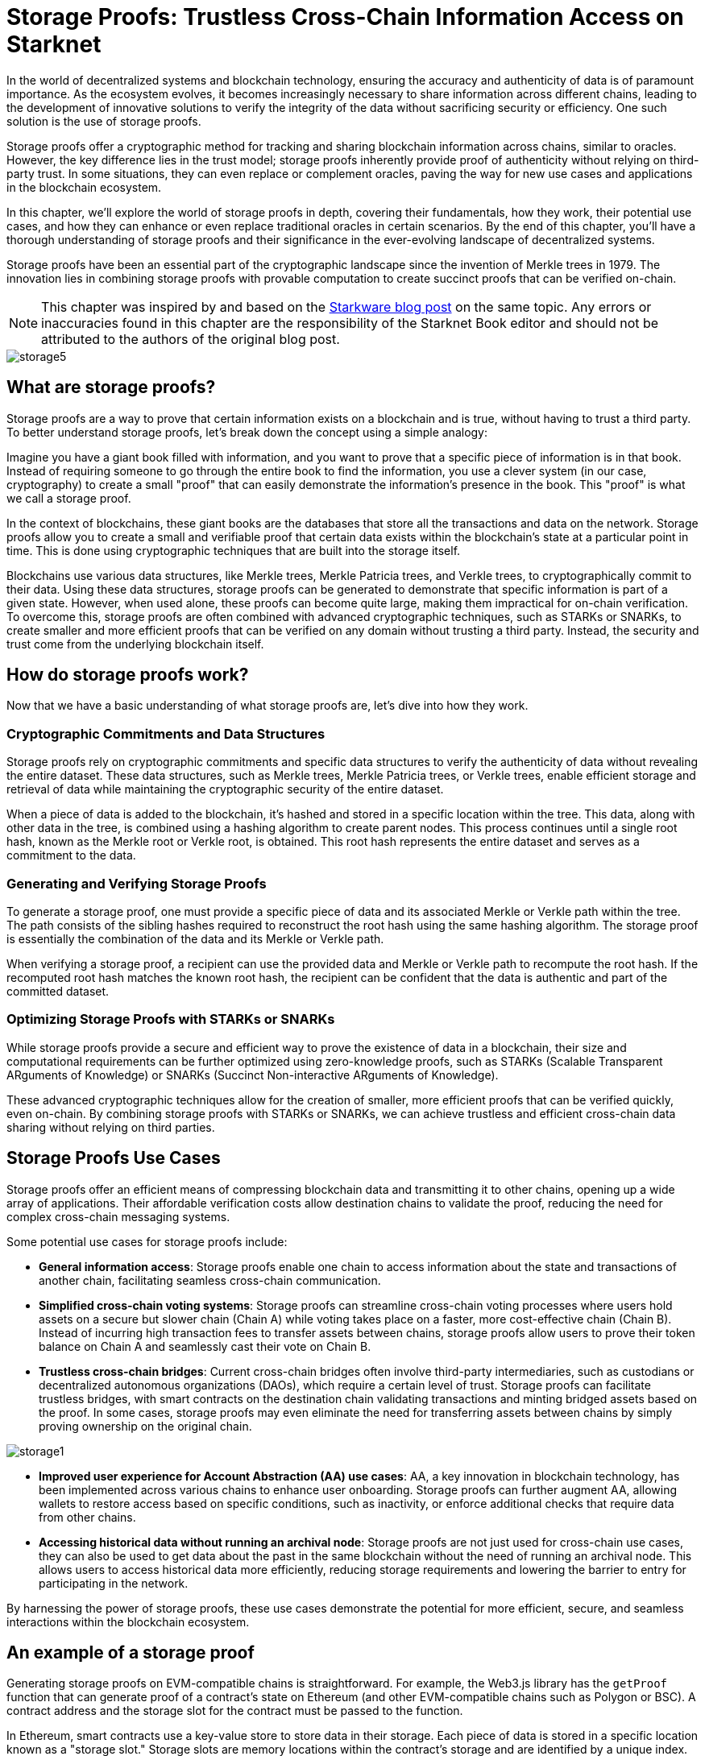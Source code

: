 [id="storage_proofs"]

= Storage Proofs: Trustless Cross-Chain Information Access on Starknet

In the world of decentralized systems and blockchain technology, ensuring the accuracy and authenticity of data is of paramount importance. As the ecosystem evolves, it becomes increasingly necessary to share information across different chains, leading to the development of innovative solutions to verify the integrity of the data without sacrificing security or efficiency. One such solution is the use of storage proofs.

Storage proofs offer a cryptographic method for tracking and sharing blockchain information across chains, similar to oracles. However, the key difference lies in the trust model; storage proofs inherently provide proof of authenticity without relying on third-party trust. In some situations, they can even replace or complement oracles, paving the way for new use cases and applications in the blockchain ecosystem.

In this chapter, we'll explore the world of storage proofs in depth, covering their fundamentals, how they work, their potential use cases, and how they can enhance or even replace traditional oracles in certain scenarios. By the end of this chapter, you'll have a thorough understanding of storage proofs and their significance in the ever-evolving landscape of decentralized systems.

Storage proofs have been an essential part of the cryptographic landscape since the invention of Merkle trees in 1979. The innovation lies in combining storage proofs with provable computation to create succinct proofs that can be verified on-chain.

[NOTE]
====
This chapter was inspired by and based on the https://medium.com/@starkware/what-are-storage-proofs-and-how-can-they-improve-oracles-e0379108720a[Starkware blog post] on the same topic. Any errors or inaccuracies found in this chapter are the responsibility of the Starknet Book editor and should not be attributed to the authors of the original blog post.
====

image::storage5.png[storage5]

== What are storage proofs?

Storage proofs are a way to prove that certain information exists on a blockchain and is true, without having to trust a third party. To better understand storage proofs, let's break down the concept using a simple analogy:

Imagine you have a giant book filled with information, and you want to prove that a specific piece of information is in that book. Instead of requiring someone to go through the entire book to find the information, you use a clever system (in our case, cryptography) to create a small "proof" that can easily demonstrate the information's presence in the book. This "proof" is what we call a storage proof.

In the context of blockchains, these giant books are the databases that store all the transactions and data on the network. Storage proofs allow you to create a small and verifiable proof that certain data exists within the blockchain's state at a particular point in time. This is done using cryptographic techniques that are built into the storage itself.

Blockchains use various data structures, like Merkle trees, Merkle Patricia trees, and Verkle trees, to cryptographically commit to their data. Using these data structures, storage proofs can be generated to demonstrate that specific information is part of a given state. However, when used alone, these proofs can become quite large, making them impractical for on-chain verification. To overcome this, storage proofs are often combined with advanced cryptographic techniques, such as STARKs or SNARKs, to create smaller and more efficient proofs that can be verified on any domain without trusting a third party. Instead, the security and trust come from the underlying blockchain itself.

== How do storage proofs work?

Now that we have a basic understanding of what storage proofs are, let's dive into how they work.

=== Cryptographic Commitments and Data Structures

Storage proofs rely on cryptographic commitments and specific data structures to verify the authenticity of data without revealing the entire dataset. These data structures, such as Merkle trees, Merkle Patricia trees, or Verkle trees, enable efficient storage and retrieval of data while maintaining the cryptographic security of the entire dataset.

When a piece of data is added to the blockchain, it's hashed and stored in a specific location within the tree. This data, along with other data in the tree, is combined using a hashing algorithm to create parent nodes. This process continues until a single root hash, known as the Merkle root or Verkle root, is obtained. This root hash represents the entire dataset and serves as a commitment to the data.

=== Generating and Verifying Storage Proofs

To generate a storage proof, one must provide a specific piece of data and its associated Merkle or Verkle path within the tree. The path consists of the sibling hashes required to reconstruct the root hash using the same hashing algorithm. The storage proof is essentially the combination of the data and its Merkle or Verkle path.

When verifying a storage proof, a recipient can use the provided data and Merkle or Verkle path to recompute the root hash. If the recomputed root hash matches the known root hash, the recipient can be confident that the data is authentic and part of the committed dataset.

=== Optimizing Storage Proofs with STARKs or SNARKs

While storage proofs provide a secure and efficient way to prove the existence of data in a blockchain, their size and computational requirements can be further optimized using zero-knowledge proofs, such as STARKs (Scalable Transparent ARguments of Knowledge) or SNARKs (Succinct Non-interactive ARguments of Knowledge).

These advanced cryptographic techniques allow for the creation of smaller, more efficient proofs that can be verified quickly, even on-chain. By combining storage proofs with STARKs or SNARKs, we can achieve trustless and efficient cross-chain data sharing without relying on third parties.

== Storage Proofs Use Cases

Storage proofs offer an efficient means of compressing blockchain data and transmitting it to other chains, opening up a wide array of applications. Their affordable verification costs allow destination chains to validate the proof, reducing the need for complex cross-chain messaging systems.

Some potential use cases for storage proofs include:

* *General information access*: Storage proofs enable one chain to access information about the state and transactions of another chain, facilitating seamless cross-chain communication.

* *Simplified cross-chain voting systems*: Storage proofs can streamline cross-chain voting processes where users hold assets on a secure but slower chain (Chain A) while voting takes place on a faster, more cost-effective chain (Chain B). Instead of incurring high transaction fees to transfer assets between chains, storage proofs allow users to prove their token balance on Chain A and seamlessly cast their vote on Chain B.

* *Trustless cross-chain bridges*: Current cross-chain bridges often involve third-party intermediaries, such as custodians or decentralized autonomous organizations (DAOs), which require a certain level of trust. Storage proofs can facilitate trustless bridges, with smart contracts on the destination chain validating transactions and minting bridged assets based on the proof. In some cases, storage proofs may even eliminate the need for transferring assets between chains by simply proving ownership on the original chain.

image::storage1.png[storage1]

* *Improved user experience for Account Abstraction (AA) use cases*: AA, a key innovation in blockchain technology, has been implemented across various chains to enhance user onboarding. Storage proofs can further augment AA, allowing wallets to restore access based on specific conditions, such as inactivity, or enforce additional checks that require data from other chains.

* *Accessing historical data without running an archival node*: Storage proofs are not just used for cross-chain use cases, they can also be used to get data about the past in the same blockchain without the need of running an archival node. This allows users to access historical data more efficiently, reducing storage requirements and lowering the barrier to entry for participating in the network.

By harnessing the power of storage proofs, these use cases demonstrate the potential for more efficient, secure, and seamless interactions within the blockchain ecosystem.

== An example of a storage proof

Generating storage proofs on EVM-compatible chains is straightforward. For example, the Web3.js library has the `getProof` function that can generate proof of a contract's state on Ethereum (and other EVM-compatible chains such as Polygon or BSC). A contract address and the storage slot for the contract must be passed to the function.

In Ethereum, smart contracts use a key-value store to store data in their storage. Each piece of data is stored in a specific location known as a "storage slot." Storage slots are memory locations within the contract's storage and are identified by a unique index. Let's look at a sample smart contract with the following code deployed on Ethereum mainnet at `0xcc...da8b`.

image::storage2.png[storage2]

The `owner` variable would be stored at slot 0. Now, to generate the proof that the `owner` of this contract was an address A, we can use the `getProof` function as follows:

image::storage3.png[storage3]

The output of the code above looks something like this:

image::storage4.png[storage4]

The "storageProof" returned contains the storage proof for the "owner" variable. Since Ethereum uses Merkle Patricia Trees to commit to its state, the state of accounts and their storage, the storage generated can be used to prove a storage slot (or account state). However, as previously stated, these proofs are not scalable enough to discuss cross-chain message transfers. Using complex ZK mathematics on top of this can decrease the computation required to verify the proof.

== Comparing and Contrasting Storage Proofs and Oracles

Blockchains are designed to be trustless, which means they cannot inherently access off-chain data. This limitation affects smart contracts' ability to make decisions based on real-world events or historical blockchain information. As a solution, oracles were introduced to provide off-chain data or results from resource-intensive off-chain computations to smart contracts.

Oracles typically require a third party, such as an institution or a decentralized network of node operators, to submit data on-chain. While this introduces a level of trust, various teams, like Pragma, are working to minimize this trust requirement.

Chainlink is a well-known blockchain oracle, providing real-world data, off-chain computation services, and cross-chain services. As smart contracts currently rely on oracles for real-world data, oracles have become a crucial part of the blockchain ecosystem.

== The State of Oracles on Starknet

On the Starknet testnet, Chainlink provides price data feeds for seven cryptocurrency pairs and has partnered with Starkware to accelerate app development and growth within the Starknet ecosystem. Chainlink minimizes trust assumptions through a decentralized network of nodes, but data aggregation occurs off-chain.

Pragma and Stork Network are two significant oracle providers on Starknet, operating on both mainnet and testnet. They offer price tickers for multiple cryptocurrency pairs, and Pragma is working on implementing a verifiable randomness feed on the mainnet for secure, on-chain randomness. Pragma's price feeds are based on submissions from large institutions and market makers, leveraging efficient ZK technology for on-chain price aggregation.

In summary, both storage proofs and oracles are crucial for facilitating cross-chain communication and access to off-chain data. While oracles are indispensable for real-world data, storage proofs offer a trustless, efficient way to transfer and verify blockchain information across chains. Together, they help create a more robust, interconnected blockchain ecosystem.

== Can Oracles Be Replaced or Improved by Storage Proofs?

In certain cases, storage proofs can replace oracles. Some data provided by oracles is already available on-chain, and a storage proof can eliminate the need for trust in a third party, allowing smart contracts to rely entirely on the security of cryptographic commitments. However, in other cases where storage proofs cannot fully replace oracles, they can still enhance them with additional functionality:

* Storage proofs enable computations on data from different sources and export the results to other chains, making it possible for oracles to transmit information across multiple chains.
* Storage proofs can facilitate cost-effective validation on destination chains, as the preferred source chain typically has cheap computation.
* Research leaders, such as Herodotus, enable cross-domain data access across Ethereum chains using storage proofs and ZK mathematics. Pragma plans to partner with Herodotus to support cross-chain oracles in the near future.
* Storage proofs can unify the state of multiple rollups and even allow synchronous reads between Ethereum layers.
* Trustless retrieval of historical on-chain data is another enhancement made possible by storage proofs. Stateful blockchains like Ethereum and Starknet cryptographically preserve their state through specialized data structures, enabling proof of data inclusion. This allows smart contracts to access information dating back to the genesis block.

Pragma is exploring the development of an L3 oracle on Starknet, which could enable other chains to "pull" and verify data using storage proofs. Benefits of having an L3 oracle on a computationally cheap network like Starknet include:

* Faster consensus on blocks due to the highly customizable L3 chain, significantly reducing data latency for the oracle.
* Asynchronous transfer of low-latency data to other chains upon reaching consensus on the source chain, in combination with storage proofs.
* Enhanced trust in data through an inbuilt system to penalize dishonest data providers. Data providers on the L3 could stake their assets as a guarantee of accurate data. As the entire L3 network must reach consensus before other chains can use the data, the oracle's data can be considered secured by the validators' stake on L3.

== Conclusion

The growing adoption of Ethereum L2 solutions, such as Starknet, Optimism, and Arbitrum, has offered insights into the future of the industry. However, a key challenge hindering further growth is the implementation of a decentralized cross-chain messaging system. Though still in the early stages, storage proofs hold immense potential to address this issue.

In some instances, storage proofs can replace or enhance oracles, facilitating more efficient cross-chain communication and access to historical data. By reducing the reliance on trust in third parties, storage proofs can significantly bolster the security and efficiency of blockchain applications.

As the blockchain landscape continues to evolve, we can anticipate further developments and innovations in storage proofs, oracles, and cross-chain communication. By leveraging these technologies, the blockchain ecosystem can sustain its growth and deliver increased value to both users and developers.

[NOTE]
====
The Book is a community-driven effort created for the community.

* If you've learned something, or not, please take a moment to provide feedback through https://a.sprig.com/WTRtdlh2VUlja09lfnNpZDo4MTQyYTlmMy03NzdkLTQ0NDEtOTBiZC01ZjAyNDU0ZDgxMzU=[this 3-question survey].
* If you discover any errors or have additional suggestions, don't hesitate to open an https://github.com/starknet-edu/starknetbook/issues[issue on our GitHub repository].
====

== Contributing

[quote, The Starknet Community]
____
*Unleash Your Passion to Perfect StarknetBook*

StarknetBook is a work in progress, and your passion, expertise, and unique insights can help transform it into something truly exceptional. Don't be afraid to challenge the status quo or break the Book! Together, we can create an invaluable resource that empowers countless others.

Embrace the excitement of contributing to something bigger than ourselves. If you see room for improvement, seize the opportunity! Check out our https://github.com/starknet-edu/starknetbook/blob/main/CONTRIBUTING.adoc[guidelines] and join our vibrant community. Let's fearlessly build Starknet! 
____
